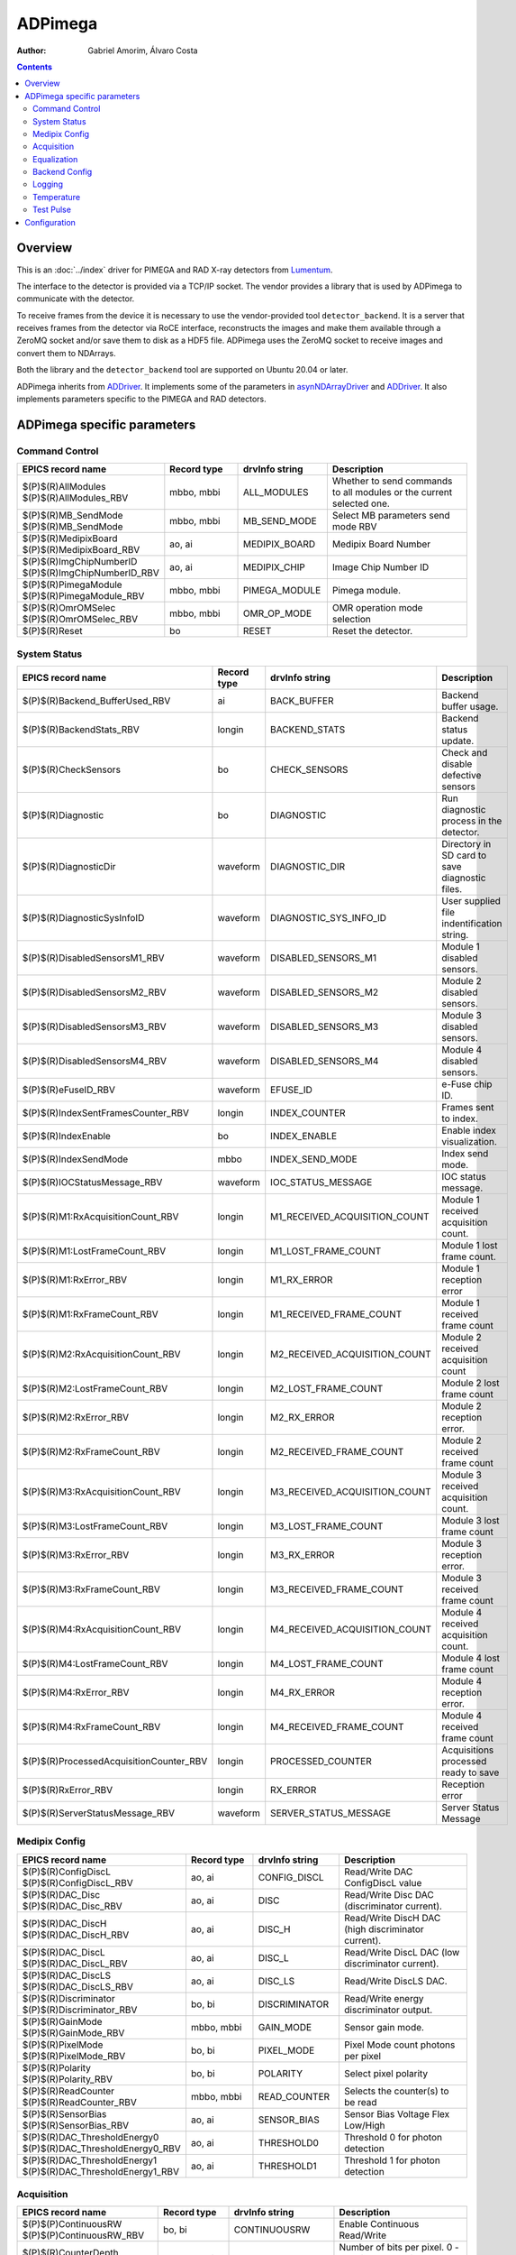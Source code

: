 =============
ADPimega
=============

:author: Gabriel Amorim, Álvaro Costa


.. _ADDriver: https://areadetector.github.io/areaDetector/ADCore/ADDriver.html
.. _asynNDArrayDriver: https://areadetector.github.io/areaDetector/ADCore/NDArray.html#asynndarraydriver


.. contents:: Contents

Overview
--------

This is an :doc:`../index` driver for PIMEGA and RAD X-ray detectors from
`Lumentum <https://www.lumentum.com/>`_.

The interface to the detector is provided via a TCP/IP socket. The vendor
provides a library that is used by ADPimega to communicate with the detector.

To receive frames from the device it is necessary to use the vendor-provided
tool ``detector_backend``. It is a server that receives frames from the detector
via RoCE interface, reconstructs the images and make them available through a
ZeroMQ socket and/or save them to disk as a HDF5 file. ADPimega uses the ZeroMQ
socket to receive images and convert them to NDArrays.

Both the library and the ``detector_backend`` tool are supported on Ubuntu 20.04
or later.

ADPimega inherits from `ADDriver`_. It implements some of the parameters in
`asynNDArrayDriver`_ and `ADDriver`_. It also implements parameters specific to
the PIMEGA and RAD detectors.

ADPimega specific parameters
----------------------------

Command Control
~~~~~~~~~~~~~~~

.. cssclass:: table-bordered table-striped table-hover
.. list-table::
    :header-rows: 1
    :widths: 20 20 20 40

    * - EPICS record name
      - Record type
      - drvInfo string
      - Description
    * - $(P)$(R)AllModules
        $(P)$(R)AllModules_RBV
      - mbbo, mbbi
      - ALL_MODULES
      - Whether to send commands to all modules or the current selected one.
    * - $(P)$(R)MB_SendMode
        $(P)$(R)MB_SendMode
      - mbbo, mbbi
      - MB_SEND_MODE
      - Select MB parameters send mode RBV
    * - $(P)$(R)MedipixBoard
        $(P)$(R)MedipixBoard_RBV
      - ao, ai
      - MEDIPIX_BOARD
      - Medipix Board Number
    * - $(P)$(R)ImgChipNumberID
        $(P)$(R)ImgChipNumberID_RBV
      - ao, ai
      - MEDIPIX_CHIP
      - Image Chip Number ID
    * - $(P)$(R)PimegaModule
        $(P)$(R)PimegaModule_RBV
      - mbbo, mbbi
      - PIMEGA_MODULE
      - Pimega module.
    * - $(P)$(R)OmrOMSelec
        $(P)$(R)OmrOMSelec_RBV
      - mbbo, mbbi
      - OMR_OP_MODE
      - OMR operation mode selection
    * - $(P)$(R)Reset
      - bo
      - RESET
      - Reset the detector.

System Status
~~~~~~~~~~~~~

.. cssclass:: table-bordered table-striped table-hover
.. list-table::
    :header-rows: 1
    :widths: 20 20 20 40

    * - EPICS record name
      - Record type
      - drvInfo string
      - Description
    * - $(P)$(R)Backend_BufferUsed_RBV
      - ai
      - BACK_BUFFER
      - Backend buffer usage.
    * - $(P)$(R)BackendStats_RBV
      - longin
      - BACKEND_STATS
      - Backend status update.
    * - $(P)$(R)CheckSensors
      - bo
      - CHECK_SENSORS
      - Check and disable defective sensors
    * - $(P)$(R)Diagnostic
      - bo
      - DIAGNOSTIC
      - Run diagnostic process in the detector.
    * - $(P)$(R)DiagnosticDir
      - waveform
      - DIAGNOSTIC_DIR
      - Directory in SD card to save diagnostic files.
    * - $(P)$(R)DiagnosticSysInfoID
      - waveform
      - DIAGNOSTIC_SYS_INFO_ID
      - User supplied file indentification string.
    * - $(P)$(R)DisabledSensorsM1_RBV
      - waveform
      - DISABLED_SENSORS_M1
      - Module 1 disabled sensors.
    * - $(P)$(R)DisabledSensorsM2_RBV
      - waveform
      - DISABLED_SENSORS_M2
      - Module 2 disabled sensors.
    * - $(P)$(R)DisabledSensorsM3_RBV
      - waveform
      - DISABLED_SENSORS_M3
      - Module 3 disabled sensors.
    * - $(P)$(R)DisabledSensorsM4_RBV
      - waveform
      - DISABLED_SENSORS_M4
      - Module 4 disabled sensors.
    * - $(P)$(R)eFuseID_RBV
      - waveform
      - EFUSE_ID
      - e-Fuse chip ID.
    * - $(P)$(R)IndexSentFramesCounter_RBV
      - longin
      - INDEX_COUNTER
      - Frames sent to index.
    * - $(P)$(R)IndexEnable
      - bo
      - INDEX_ENABLE
      - Enable index visualization.
    * - $(P)$(R)IndexSendMode
      - mbbo
      - INDEX_SEND_MODE
      - Index send mode.
    * - $(P)$(R)IOCStatusMessage_RBV
      - waveform
      - IOC_STATUS_MESSAGE
      - IOC status message.
    * - $(P)$(R)M1:RxAcquisitionCount_RBV
      - longin
      - M1_RECEIVED_ACQUISITION_COUNT
      - Module 1 received acquisition count.
    * - $(P)$(R)M1:LostFrameCount_RBV
      - longin
      - M1_LOST_FRAME_COUNT
      - Module 1 lost frame count.
    * - $(P)$(R)M1:RxError_RBV
      - longin
      - M1_RX_ERROR
      - Module 1 reception error
    * - $(P)$(R)M1:RxFrameCount_RBV
      - longin
      - M1_RECEIVED_FRAME_COUNT
      - Module 1 received frame count
    * - $(P)$(R)M2:RxAcquisitionCount_RBV
      - longin
      - M2_RECEIVED_ACQUISITION_COUNT
      - Module 2 received acquisition count
    * - $(P)$(R)M2:LostFrameCount_RBV
      - longin
      - M2_LOST_FRAME_COUNT
      - Module 2 lost frame count
    * - $(P)$(R)M2:RxError_RBV
      - longin
      - M2_RX_ERROR
      - Module 2 reception error.
    * - $(P)$(R)M2:RxFrameCount_RBV
      - longin
      - M2_RECEIVED_FRAME_COUNT
      - Module 2 received frame count
    * - $(P)$(R)M3:RxAcquisitionCount_RBV
      - longin
      - M3_RECEIVED_ACQUISITION_COUNT
      - Module 3 received acquisition count.
    * - $(P)$(R)M3:LostFrameCount_RBV
      - longin
      - M3_LOST_FRAME_COUNT
      - Module 3 lost frame count
    * - $(P)$(R)M3:RxError_RBV
      - longin
      - M3_RX_ERROR
      - Module 3 reception error.
    * - $(P)$(R)M3:RxFrameCount_RBV
      - longin
      - M3_RECEIVED_FRAME_COUNT
      - Module 3 received frame count
    * - $(P)$(R)M4:RxAcquisitionCount_RBV
      - longin
      - M4_RECEIVED_ACQUISITION_COUNT
      - Module 4 received acquisition count.
    * - $(P)$(R)M4:LostFrameCount_RBV
      - longin
      - M4_LOST_FRAME_COUNT
      - Module 4 lost frame count
    * - $(P)$(R)M4:RxError_RBV
      - longin
      - M4_RX_ERROR
      - Module 4 reception error.
    * - $(P)$(R)M4:RxFrameCount_RBV
      - longin
      - M4_RECEIVED_FRAME_COUNT
      - Module 4 received frame count
    * - $(P)$(R)ProcessedAcquisitionCounter_RBV
      - longin
      - PROCESSED_COUNTER
      - Acquisitions processed ready to save
    * - $(P)$(R)RxError_RBV
      - longin
      - RX_ERROR
      - Reception error
    * - $(P)$(R)ServerStatusMessage_RBV
      - waveform
      - SERVER_STATUS_MESSAGE
      - Server Status Message

Medipix Config
~~~~~~~~~~~~~~

.. cssclass:: table-bordered table-striped table-hover
.. list-table::
    :header-rows: 1
    :widths: 20 20 20 40

    * - EPICS record name
      - Record type
      - drvInfo string
      - Description
    * - $(P)$(R)ConfigDiscL
        $(P)$(R)ConfigDiscL_RBV
      - ao, ai
      - CONFIG_DISCL
      - Read/Write DAC ConfigDiscL value
    * - $(P)$(R)DAC_Disc
        $(P)$(R)DAC_Disc_RBV
      - ao, ai
      - DISC
      - Read/Write Disc DAC (discriminator current).
    * - $(P)$(R)DAC_DiscH
        $(P)$(R)DAC_DiscH_RBV
      - ao, ai
      - DISC_H
      - Read/Write DiscH DAC (high discriminator current).
    * - $(P)$(R)DAC_DiscL
        $(P)$(R)DAC_DiscL_RBV
      - ao, ai
      - DISC_L
      - Read/Write DiscL DAC (low discriminator current).
    * - $(P)$(R)DAC_DiscLS
        $(P)$(R)DAC_DiscLS_RBV
      - ao, ai
      - DISC_LS
      - Read/Write DiscLS DAC.
    * - $(P)$(R)Discriminator
        $(P)$(R)Discriminator_RBV
      - bo, bi
      - DISCRIMINATOR
      - Read/Write energy discriminator output.
    * - $(P)$(R)GainMode
        $(P)$(R)GainMode_RBV
      - mbbo, mbbi
      - GAIN_MODE
      - Sensor gain mode.
    * - $(P)$(R)PixelMode
        $(P)$(R)PixelMode_RBV
      - bo, bi
      - PIXEL_MODE
      - Pixel Mode count photons per pixel
    * - $(P)$(R)Polarity
        $(P)$(R)Polarity_RBV
      - bo, bi
      - POLARITY
      - Select pixel polarity
    * - $(P)$(R)ReadCounter
        $(P)$(R)ReadCounter_RBV
      - mbbo, mbbi
      - READ_COUNTER
      - Selects the counter(s) to be read
    * - $(P)$(R)SensorBias
        $(P)$(R)SensorBias_RBV
      - ao, ai
      - SENSOR_BIAS
      - Sensor Bias Voltage Flex Low/High
    * - $(P)$(R)DAC_ThresholdEnergy0
        $(P)$(R)DAC_ThresholdEnergy0_RBV
      - ao, ai
      - THRESHOLD0
      - Threshold 0 for photon detection
    * - $(P)$(R)DAC_ThresholdEnergy1
        $(P)$(R)DAC_ThresholdEnergy1_RBV
      - ao, ai
      - THRESHOLD1
      - Threshold 1 for photon detection

Acquisition
~~~~~~~~~~~

.. cssclass:: table-bordered table-striped table-hover
.. list-table::
    :header-rows: 1
    :widths: 20 20 20 40

    * - EPICS record name
      - Record type
      - drvInfo string
      - Description
    * - $(P)$(P)ContinuousRW
        $(P)$(P)ContinuousRW_RBV
      - bo, bi
      - CONTINUOUSRW
      - Enable Continuous Read/Write
    * - $(P)$(R)CounterDepth
        $(P)$(R)CounterDepth_RBV
      - mbbo, mbbi
      - COUNTER_DEPTH
      - Number of bits per pixel. 0 -> 1-bit / 1 -> 12-bits / 2 -> 6-bits / 3 -> 24-bits
    * - $(P)$(R)Distance
        $(P)$(R)Distance_RBV
      - ao, ai
      - DISTANCE
      - Sample distance from detector.
    * - $(P)$(R)ThresholdEnergy
        $(P)$(R)ThresholdEnergy_RBV
      - ao, ai
      - THRESHOLD_ENERGY
      - Threshold energy.
    * - $(P)$(R)MedipixMode
        $(P)$(R)MedipixMode_RBV
      - mbbo, mbbi
      - MEDIPIX_MODE
      - Medipix Acquire Mode

Equalization
~~~~~~~~~~~~

.. cssclass:: table-bordered table-striped table-hover
.. list-table::
    :header-rows: 1
    :widths: 20 20 20 40

    * - EPICS record name
      - Record type
      - drvInfo string
      - Description
    * - $(P)$(R)Equalization
        $(P)$(R)Equalization_RBV
      - bo, bi
      - EQUALIZATION
      - Read/Write threshold equalization mode.
    * - $(P)$(R)LoadEqualizationStart
      - bo
      - LOAD_EQUALIZATION_START
      - Start equalization.
    * - $(P)$(R)LoadEqualization
      - waveform
      - LOAD_EQUALIZATION
      - Load Equalization

Backend Config
~~~~~~~~~~~~~~

.. cssclass:: table-bordered table-striped table-hover
.. list-table::
    :header-rows: 1
    :widths: 20 20 20 40

    * - EPICS record name
      - Record type
      - drvInfo string
      - Description
    * - $(P)$(R)FrameProcessMode
        $(P)$(R)FrameProcessMode_RBV
      - mbbo, mbbi
      - FRAME_PROCESS_MODE
      - Frame process mode.
    * - $(P)$(R)Metadata_Field
      - waveform
      - METADATA_FIELD
      - Metadata field to operate on.
    * - $(P)$(R)Metadata_OM
      - mbbo
      - METADATA_OM
      - Metadata operation mode selection.
    * - $(P)$(R)Metadata_Value
        $(P)$(R)Metadata_Value_RBV
      - waveform
        waveform
      - METADATA_VALUE
      - Value of the selected metadata field.

Logging
~~~~~~~

.. cssclass:: table-bordered table-striped table-hover
.. list-table::
    :header-rows: 1
    :widths: 20 20 20 40

    * - EPICS record name
      - Record type
      - drvInfo string
      - Description
    * - $(P)$(R)logFile
      - waveform
      - LOGFILE
      - File to write log messages to.
    * - $(P)$(R)TraceMaskDriverIO
      - bo
      - TRACE_MASK_DRIVERIO
      - DriverIO Trace Mask
    * - $(P)$(R)TraceMaskError
      - bo
      - TRACE_MASK_ERROR
      - Error Trace Mask
    * - $(P)$(R)TraceMaskFlow
      - bo
      - TRACE_MASK_FLOW
      - Flow Trace Mask
    * - $(P)$(R)TraceMaskWarning
      - bo
      - TRACE_MASK_WARNING
      - Warning Trace Mask

Temperature
~~~~~~~~~~~

.. cssclass:: table-bordered table-striped table-hover
.. list-table::
    :header-rows: 1
    :widths: 20 20 20 40

    * - EPICS record name
      - Record type
      - drvInfo string
      - Description
    * - $(P)$(R)M1:MB_AvgTemperature_RBV
      - ai
      - MB_AVG_TSENSOR_M1
      - Module 1 MFB Avg Temperature
    * - $(P)$(R)M2:MB_AvgTemperature_RBV
      - ai
      - MB_AVG_TSENSOR_M2
      - Module 2 MFB Avg Temperature
    * - $(P)$(R)M3:MB_AvgTemperature_RBV
      - ai
      - MB_AVG_TSENSOR_M3
      - Module 3 MFB Avg Temperature
    * - $(P)$(R)M4:MB_AvgTemperature_RBV
      - ai
      - MB_AVG_TSENSOR_M4
      - Module 4 MFB Avg Temperature
    * - $(P)$(R)M1:MB_Temperature_RBV
      - waveform
      - MB_TEMPERATURE_M1
      - All Temperatures on MFB sensors in Module 1
    * - $(P)$(R)M2:MB_Temperature_RBV
      - waveform
      - MB_TEMPERATURE_M2
      - All Temperatures on MFB sensors in Module 2
    * - $(P)$(R)M3:MB_Temperature_RBV
      - waveform
      - MB_TEMPERATURE_M3
      - All Temperatures on MFB sensors in Module 3
    * - $(P)$(R)M4:MB_Temperature_RBV
      - waveform
      - MB_TEMPERATURE_M4
      - All Temperatures on MFB sensors in Module 4
    * - $(P)$(R)M1:Medipix_AvgTemperature_RBV
      - ai
      - MP_AVG_TSENSOR_M1
      - Medipix Avg Temperature for Module 1
    * - $(P)$(R)M2:Medipix_AvgTemperature_RBV
      - ai
      - MP_AVG_TSENSOR_M2
      - Medipix Avg Temperature for Module 2
    * - $(P)$(R)M3:Medipix_AvgTemperature_RBV
      - ai
      - MP_AVG_TSENSOR_M3
      - Medipix Avg Temperature for Module 3
    * - $(P)$(R)M4:Medipix_AvgTemperature_RBV
      - ai
      - MP_AVG_TSENSOR_M4
      - Medipix Avg Temperature for Module 4
    * - $(P)$(R)ReadMBTemperature
      - bo
      - READ_MB_TEMPERATURE
      - Process read MB temperatures
    * - $(P)$(R)ReadSensorsTemperature
      - bo
      - READ_SENSOR_TEMPERATURE
      - Process Read Sensors Temperatures
    * - $(P)$(R)M1:Sensor_Temperature_RBV
      - waveform
      - SENSOR_TEMPERATURE_M1
      - All sensors temperatures  on Module 1
    * - $(P)$(R)M2:Sensor_Temperature_RBV
      - waveform
      - SENSOR_TEMPERATURE_M2
      - All sensors temperatures  on Module 2
    * - $(P)$(R)M3:Sensor_Temperature_RBV
      - waveform
      - SENSOR_TEMPERATURE_M3
      - All sensors temperatures  on Module 3
    * - $(P)$(R)M4:Sensor_Temperature_RBV
      - waveform
      - SENSOR_TEMPERATURE_M4
      - All sensors temperatures  on Module 4
    * - $(P)$(R)M1:Highest_Temperature
      - ai
      - TEMP_HIGHEST_M1
      - Medipix Board Highest Temperature Module 1
    * - $(P)$(R)M2:Highest_Temperature
      - ai
      - TEMP_HIGHEST_M2
      - Medipix Board Highest Temperature Module 2
    * - $(P)$(R)M3:Highest_Temperature
      - ai
      - TEMP_HIGHEST_M3
      - Medipix Board Highest Temperature Module 3
    * - $(P)$(R)M4:Highest_Temperature
      - ai
      - TEMP_HIGHEST_M4
      - Medipix Board Highest Temperature Module 4
    * - $(P)$(R)M1:Temperature_Status
      - mbbi
      - TEMP_STATUS_M1
      - Medipix Board Temperature Status Module 1
    * - $(P)$(R)M2:Temperature_Status
      - mbbi
      - TEMP_STATUS_M2
      - Medipix Board Temperature Status Module 2
    * - $(P)$(R)M3:Temperature_Status
      - mbbi
      - TEMP_STATUS_M3
      - Medipix Board Temperature Status Module 3
    * - $(P)$(R)M4:Temperature_Status
      - mbbi
      - TEMP_STATUS_M4
      - Medipix Board Temperature Status Module 4
    * - $(P)$(R)TemperatureMonitor_Enable
        $(P)$(R)TemperatureMonitor_Enable_RBV
      - bo, bi
      - TEMP_MONITOR_ENABLE
      - Enable Temperature Monitor

Test Pulse
~~~~~~~~~~

.. cssclass:: table-bordered table-striped table-hover
.. list-table::
    :header-rows: 1
    :widths: 20 20 20 40

    * - EPICS record name
      - Record type
      - drvInfo string
      - Description
    * - $(P)$(R)TestPulse
        $(P)$(R)TestPulse_RBV
      - bo, bi
      - TEST_PULSE
      - Enable test pulse
        Enable test pulse readback
    * - $(P)$(R)DAC_TPBufferIn
        $(P)$(R)DAC_TPBufferIn_RBV
      - ao, ai
      - TP_BUFFER_IN
      - Test pulse input buffer current
    * - $(P)$(R)DAC_TPBufferOut
        $(P)$(R)DAC_TPBufferOut_RBV
      - ao, ai
      - TP_BUFFER_OUT
      - Test pulse output buffer current
    * - $(P)$(R)DAC_TPRef
        $(P)$(R)DAC_TPRef_RBV
      - ao, ai
      - TP_REF
      - Test pulses 1 and 2 reference voltage
    * - $(P)$(R)DAC_TPRefA
        $(P)$(R)DAC_TPRefA_RBV
      - ao, ai
      - TP_REF_A
      - Test pulse 1 voltage
    * - $(P)$(R)DAC_TPRefB
        $(P)$(R)DAC_TPRefB_RBV
      - ao, ai
      - TP_REF_B
      - Test pulse 2 voltage

Configuration
-------------

The ADPimega driver instance is created using the ``pimegaDetectorConfig`` command, either from C/C++ or from the EPICS IOC shell.::

  int pimegaDetectorConfig(
    const char *portName, const char *address_module01,
    const char *address_module02, const char *address_module03,
    const char *address_module04, const char *address_module05,
    const char *address_module06, const char *address_module07,
    const char *address_module08, const char *address_module09,
    const char *address_module10, int port, int maxSizeX, int maxSizeY,
    int detectorModel, int maxBuffers, size_t maxMemory, int priority,
    int stackSize, int simulate, int backendOn, int log,
    unsigned short backend_port, unsigned short vis_frame_port,
    int IntAcqResetRDMA, int numModulesX, int numModulesY);
